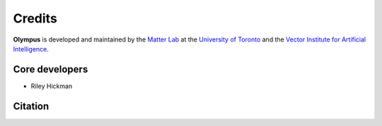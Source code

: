 Credits
=======

**Olympus** is developed and maintained by the `Matter Lab <https://www.matter.toronto.edu>`_ at the `University of
Toronto <https://www.utoronto.ca>`_ and the `Vector Institute for Artificial Intelligence <https://vectorinstitute.ai>`_.


Core developers
---------------

* Riley Hickman


Citation
--------
